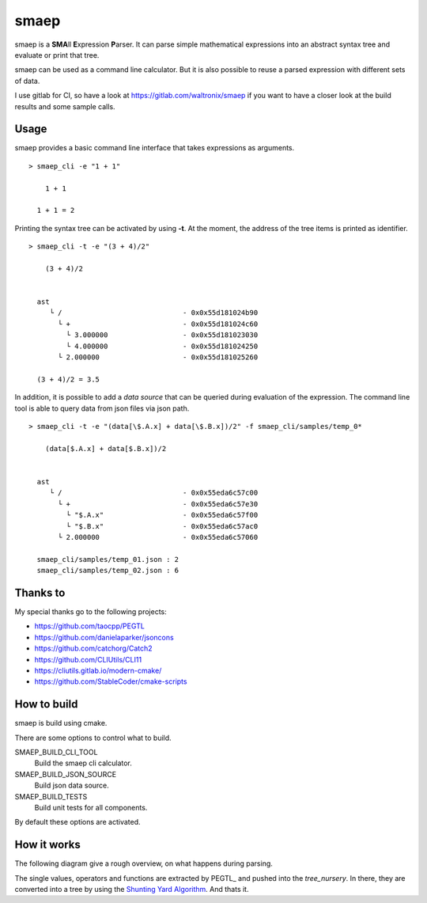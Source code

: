 .. |pipeline status| image:: https://gitlab.com/waltronix/smaep/badges/main/pipeline.svg
   :target:
.. |coverage report| image:: https://gitlab.com/waltronix/smaep/badges/main/coverage.svg
   :target:

smaep
=====

smaep is a **SMA**\ ll **E**\ xpression **P**\ arser.
It can parse simple mathematical expressions into an abstract syntax tree and
evaluate or print that tree.

.. I started smaep, because I wanted to use LLVM_ to build a JIT compiler
.. (as explained in the the KaleidoscopeJIT_ tutorial)
.. and PEGTL_ to parse something by using grammar.

.. .. _LLVM: https://llvm.org
.. .. _KaleidoscopeJIT: https://llvm.org/docs/tutorial/BuildingAJIT1.html
.. .. _PEGTL: https://github.com/taocpp/PEGTL

smaep can be used as a command line calculator. But it is also possible to
reuse a parsed expression with different sets of data.

I use gitlab for CI, so have a look at https://gitlab.com/waltronix/smaep if 
you want to have a closer look at the build results and some sample calls.

Usage
-----

smaep provides a basic command line interface that takes expressions as
arguments.

::

    > smaep_cli -e "1 + 1"
      
        1 + 1
      
      1 + 1 = 2


Printing the syntax tree can be activated by using **-t**.
At the moment, the address of the tree items is printed as identifier.
::

    > smaep_cli -t -e "(3 + 4)/2"
      
        (3 + 4)/2
      
      
      ast
         └ /                             - 0x0x55d181024b90
           └ +                           - 0x0x55d181024c60
             └ 3.000000                  - 0x0x55d181023030
             └ 4.000000                  - 0x0x55d181024250
           └ 2.000000                    - 0x0x55d181025260
      
      (3 + 4)/2 = 3.5

In addition, it is possible to add a *data source* that can be queried during
evaluation of the expression. The command line tool is able to query data from
json files via json path.
::

    > smaep_cli -t -e "(data[\$.A.x] + data[\$.B.x])/2" -f smaep_cli/samples/temp_0*                                                                                                                         
      
        (data[$.A.x] + data[$.B.x])/2
      
      
      ast
         └ /                             - 0x0x55eda6c57c00
           └ +                           - 0x0x55eda6c57e30
             └ "$.A.x"                   - 0x0x55eda6c57f00
             └ "$.B.x"                   - 0x0x55eda6c57ac0
           └ 2.000000                    - 0x0x55eda6c57060
      
      smaep_cli/samples/temp_01.json : 2
      smaep_cli/samples/temp_02.json : 6


Thanks to
---------

My special thanks go to the following projects:

* https://github.com/taocpp/PEGTL
* https://github.com/danielaparker/jsoncons
* https://github.com/catchorg/Catch2
* https://github.com/CLIUtils/CLI11

* https://cliutils.gitlab.io/modern-cmake/
* https://github.com/StableCoder/cmake-scripts

How to build
------------

smaep is build using cmake.

There are some options to control what to build.

SMAEP_BUILD_CLI_TOOL 
  Build the smaep cli calculator.

SMAEP_BUILD_JSON_SOURCE 
  Build json data source.

SMAEP_BUILD_TESTS 
  Build unit tests for all components.

By default these options are activated.


How it works
------------

The following diagram give a rough overview, on what happens during parsing.

The single values, operators and functions are extracted by PEGTL_ 
and pushed into the `tree_nursery`. In there, they are converted into a tree
by using the `Shunting Yard Algorithm`_. And thats it.

.. _Shunting Yard Algorithm: https://en.wikipedia.org/wiki/Shunting-yard_algorithm

.. plantuml::

  boundary smaep
  participant tree_nursery
  collections nodes
  boundary pegtl

  [-> smaep: parse(\n  expression, \n  operators);
  activate smaep
      smaep -> tree_nursery **
      activate tree_nursery #LightGreen
          smaep -> pegtl: parse\n  <grammar, actions>\n  (expr, ops, tr);
          activate pegtl
              group during expression parsing 
                  opt value
                      pegtl -> pegtl: make node
                      pegtl -> nodes**
                      activate nodes #LightSalmon
                      pegtl -> tree_nursery: push(node)
                  else operation or function
                      pegtl -> tree_nursery: push(&function)
                  end
              end
          pegtl --> smaep
          deactivate pegtl

          smaep -> tree_nursery: get_ast()
          activate tree_nursery
              tree_nursery -> nodes: transfer\n ownership\n of nodes
          smaep <-- tree_nursery
          deactivate tree_nursery
          
          [<- smaep: ast
      destroy tree_nursery
  deactivate smaep

